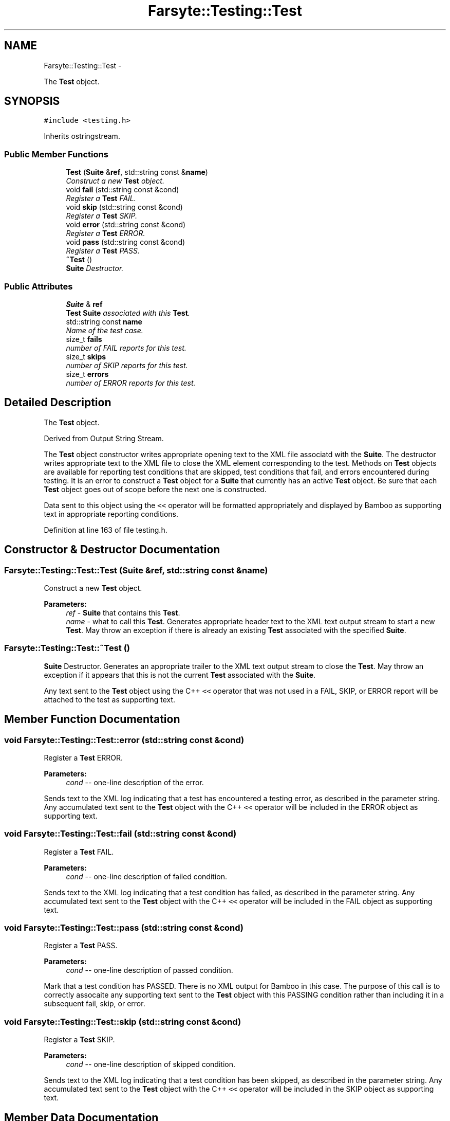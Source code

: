 .TH "Farsyte::Testing::Test" 3 "Mon Sep 15 2014" "The Farsyte Toolkit" \" -*- nroff -*-
.ad l
.nh
.SH NAME
Farsyte::Testing::Test \- 
.PP
The \fBTest\fP object\&.  

.SH SYNOPSIS
.br
.PP
.PP
\fC#include <testing\&.h>\fP
.PP
Inherits ostringstream\&.
.SS "Public Member Functions"

.in +1c
.ti -1c
.RI "\fBTest\fP (\fBSuite\fP &\fBref\fP, std::string const &\fBname\fP)"
.br
.RI "\fIConstruct a new \fBTest\fP object\&. \fP"
.ti -1c
.RI "void \fBfail\fP (std::string const &cond)"
.br
.RI "\fIRegister a \fBTest\fP FAIL\&. \fP"
.ti -1c
.RI "void \fBskip\fP (std::string const &cond)"
.br
.RI "\fIRegister a \fBTest\fP SKIP\&. \fP"
.ti -1c
.RI "void \fBerror\fP (std::string const &cond)"
.br
.RI "\fIRegister a \fBTest\fP ERROR\&. \fP"
.ti -1c
.RI "void \fBpass\fP (std::string const &cond)"
.br
.RI "\fIRegister a \fBTest\fP PASS\&. \fP"
.ti -1c
.RI "\fB~Test\fP ()"
.br
.RI "\fI\fBSuite\fP Destructor\&. \fP"
.in -1c
.SS "Public Attributes"

.in +1c
.ti -1c
.RI "\fBSuite\fP & \fBref\fP"
.br
.RI "\fI\fBTest\fP \fBSuite\fP associated with this \fBTest\fP\&. \fP"
.ti -1c
.RI "std::string const \fBname\fP"
.br
.RI "\fIName of the test case\&. \fP"
.ti -1c
.RI "size_t \fBfails\fP"
.br
.RI "\fInumber of FAIL reports for this test\&. \fP"
.ti -1c
.RI "size_t \fBskips\fP"
.br
.RI "\fInumber of SKIP reports for this test\&. \fP"
.ti -1c
.RI "size_t \fBerrors\fP"
.br
.RI "\fInumber of ERROR reports for this test\&. \fP"
.in -1c
.SH "Detailed Description"
.PP 
The \fBTest\fP object\&. 

Derived from Output String Stream\&.
.PP
The \fBTest\fP object constructor writes appropriate opening text to the XML file associatd with the \fBSuite\fP\&. The destructor writes appropriate text to the XML file to close the XML element corresponding to the test\&. Methods on \fBTest\fP objects are available for reporting test conditions that are skipped, test conditions that fail, and errors encountered during testing\&. It is an error to construct a \fBTest\fP object for a \fBSuite\fP that currently has an active \fBTest\fP object\&. Be sure that each \fBTest\fP object goes out of scope before the next one is constructed\&.
.PP
Data sent to this object using the \fC<<\fP operator will be formatted appropriately and displayed by Bamboo as supporting text in appropriate reporting conditions\&. 
.PP
Definition at line 163 of file testing\&.h\&.
.SH "Constructor & Destructor Documentation"
.PP 
.SS "Farsyte::Testing::Test::Test (\fBSuite\fP &ref, std::string const &name)"

.PP
Construct a new \fBTest\fP object\&. 
.PP
\fBParameters:\fP
.RS 4
\fIref\fP - \fBSuite\fP that contains this \fBTest\fP\&. 
.br
\fIname\fP - what to call this \fBTest\fP\&. Generates appropriate header text to the XML text output stream to start a new \fBTest\fP\&. May throw an exception if there is already an existing \fBTest\fP associated with the specified \fBSuite\fP\&. 
.RE
.PP

.SS "Farsyte::Testing::Test::~Test ()"

.PP
\fBSuite\fP Destructor\&. Generates an appropriate trailer to the XML text output stream to close the \fBTest\fP\&. May throw an exception if it appears that this is not the current \fBTest\fP associated with the \fBSuite\fP\&.
.PP
Any text sent to the \fBTest\fP object using the C++ \fC<<\fP operator that was not used in a FAIL, SKIP, or ERROR report will be attached to the test as supporting text\&. 
.SH "Member Function Documentation"
.PP 
.SS "void Farsyte::Testing::Test::error (std::string const &cond)"

.PP
Register a \fBTest\fP ERROR\&. 
.PP
\fBParameters:\fP
.RS 4
\fIcond\fP -- one-line description of the error\&.
.RE
.PP
Sends text to the XML log indicating that a test has encountered a testing error, as described in the parameter string\&. Any accumulated text sent to the \fBTest\fP object with the C++ \fC<<\fP operator will be included in the ERROR object as supporting text\&. 
.SS "void Farsyte::Testing::Test::fail (std::string const &cond)"

.PP
Register a \fBTest\fP FAIL\&. 
.PP
\fBParameters:\fP
.RS 4
\fIcond\fP -- one-line description of failed condition\&.
.RE
.PP
Sends text to the XML log indicating that a test condition has failed, as described in the parameter string\&. Any accumulated text sent to the \fBTest\fP object with the C++ \fC<<\fP operator will be included in the FAIL object as supporting text\&. 
.SS "void Farsyte::Testing::Test::pass (std::string const &cond)"

.PP
Register a \fBTest\fP PASS\&. 
.PP
\fBParameters:\fP
.RS 4
\fIcond\fP -- one-line description of passed condition\&.
.RE
.PP
Mark that a test condition has PASSED\&. There is no XML output for Bamboo in this case\&. The purpose of this call is to correctly assocaite any supporting text sent to the \fBTest\fP object with this PASSING condition rather than including it in a subsequent fail, skip, or error\&. 
.SS "void Farsyte::Testing::Test::skip (std::string const &cond)"

.PP
Register a \fBTest\fP SKIP\&. 
.PP
\fBParameters:\fP
.RS 4
\fIcond\fP -- one-line description of skipped condition\&.
.RE
.PP
Sends text to the XML log indicating that a test condition has been skipped, as described in the parameter string\&. Any accumulated text sent to the \fBTest\fP object with the C++ \fC<<\fP operator will be included in the SKIP object as supporting text\&. 
.SH "Member Data Documentation"
.PP 
.SS "size_t Farsyte::Testing::Test::errors"

.PP
number of ERROR reports for this test\&. 
.PP
Definition at line 180 of file testing\&.h\&.
.SS "size_t Farsyte::Testing::Test::fails"

.PP
number of FAIL reports for this test\&. 
.PP
Definition at line 174 of file testing\&.h\&.
.SS "\fBSuite\fP& Farsyte::Testing::Test::ref"

.PP
\fBTest\fP \fBSuite\fP associated with this \fBTest\fP\&. 
.PP
Definition at line 168 of file testing\&.h\&.
.SS "size_t Farsyte::Testing::Test::skips"

.PP
number of SKIP reports for this test\&. 
.PP
Definition at line 177 of file testing\&.h\&.

.SH "Author"
.PP 
Generated automatically by Doxygen for The Farsyte Toolkit from the source code\&.
